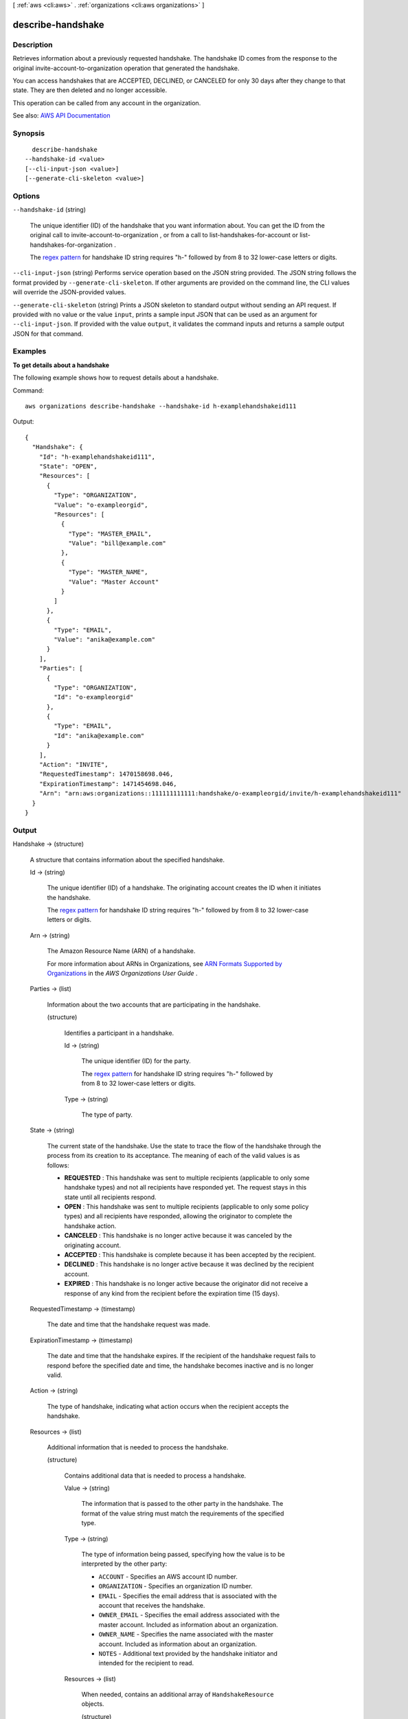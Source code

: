 [ :ref:`aws <cli:aws>` . :ref:`organizations <cli:aws organizations>` ]

.. _cli:aws organizations describe-handshake:


******************
describe-handshake
******************



===========
Description
===========



Retrieves information about a previously requested handshake. The handshake ID comes from the response to the original  invite-account-to-organization operation that generated the handshake.

 

You can access handshakes that are ACCEPTED, DECLINED, or CANCELED for only 30 days after they change to that state. They are then deleted and no longer accessible.

 

This operation can be called from any account in the organization.



See also: `AWS API Documentation <https://docs.aws.amazon.com/goto/WebAPI/organizations-2016-11-28/DescribeHandshake>`_


========
Synopsis
========

::

    describe-handshake
  --handshake-id <value>
  [--cli-input-json <value>]
  [--generate-cli-skeleton <value>]




=======
Options
=======

``--handshake-id`` (string)


  The unique identifier (ID) of the handshake that you want information about. You can get the ID from the original call to  invite-account-to-organization , or from a call to  list-handshakes-for-account or  list-handshakes-for-organization .

   

  The `regex pattern <http://wikipedia.org/wiki/regex>`_ for handshake ID string requires "h-" followed by from 8 to 32 lower-case letters or digits.

  

``--cli-input-json`` (string)
Performs service operation based on the JSON string provided. The JSON string follows the format provided by ``--generate-cli-skeleton``. If other arguments are provided on the command line, the CLI values will override the JSON-provided values.

``--generate-cli-skeleton`` (string)
Prints a JSON skeleton to standard output without sending an API request. If provided with no value or the value ``input``, prints a sample input JSON that can be used as an argument for ``--cli-input-json``. If provided with the value ``output``, it validates the command inputs and returns a sample output JSON for that command.



========
Examples
========

**To get details about a handshake**

The following example shows how to request details about a handshake.

Command::

  aws organizations describe-handshake --handshake-id h-examplehandshakeid111
  
Output::

  {
    "Handshake": {
      "Id": "h-examplehandshakeid111",
      "State": "OPEN",
      "Resources": [
        {
          "Type": "ORGANIZATION",
          "Value": "o-exampleorgid",
          "Resources": [
            {
              "Type": "MASTER_EMAIL",
              "Value": "bill@example.com"
            },
            {
              "Type": "MASTER_NAME",
              "Value": "Master Account"
            }
          ]
        },
        {
          "Type": "EMAIL",
          "Value": "anika@example.com"
        }
      ],
      "Parties": [
        {
          "Type": "ORGANIZATION",
          "Id": "o-exampleorgid"
        },
        {
          "Type": "EMAIL",
          "Id": "anika@example.com"
        }
      ],
      "Action": "INVITE",
      "RequestedTimestamp": 1470158698.046,
      "ExpirationTimestamp": 1471454698.046, 
      "Arn": "arn:aws:organizations::111111111111:handshake/o-exampleorgid/invite/h-examplehandshakeid111"
    }
  }

======
Output
======

Handshake -> (structure)

  

  A structure that contains information about the specified handshake.

  

  Id -> (string)

    

    The unique identifier (ID) of a handshake. The originating account creates the ID when it initiates the handshake.

     

    The `regex pattern <http://wikipedia.org/wiki/regex>`_ for handshake ID string requires "h-" followed by from 8 to 32 lower-case letters or digits.

    

    

  Arn -> (string)

    

    The Amazon Resource Name (ARN) of a handshake.

     

    For more information about ARNs in Organizations, see `ARN Formats Supported by Organizations <http://docs.aws.amazon.com/organizations/latest/userguide/orgs_permissions.html#orgs-permissions-arns>`_ in the *AWS Organizations User Guide* .

    

    

  Parties -> (list)

    

    Information about the two accounts that are participating in the handshake.

    

    (structure)

      

      Identifies a participant in a handshake.

      

      Id -> (string)

        

        The unique identifier (ID) for the party.

         

        The `regex pattern <http://wikipedia.org/wiki/regex>`_ for handshake ID string requires "h-" followed by from 8 to 32 lower-case letters or digits.

        

        

      Type -> (string)

        

        The type of party.

        

        

      

    

  State -> (string)

    

    The current state of the handshake. Use the state to trace the flow of the handshake through the process from its creation to its acceptance. The meaning of each of the valid values is as follows:

     

     
    * **REQUESTED** : This handshake was sent to multiple recipients (applicable to only some handshake types) and not all recipients have responded yet. The request stays in this state until all recipients respond. 
     
    * **OPEN** : This handshake was sent to multiple recipients (applicable to only some policy types) and all recipients have responded, allowing the originator to complete the handshake action. 
     
    * **CANCELED** : This handshake is no longer active because it was canceled by the originating account. 
     
    * **ACCEPTED** : This handshake is complete because it has been accepted by the recipient. 
     
    * **DECLINED** : This handshake is no longer active because it was declined by the recipient account. 
     
    * **EXPIRED** : This handshake is no longer active because the originator did not receive a response of any kind from the recipient before the expiration time (15 days). 
     

    

    

  RequestedTimestamp -> (timestamp)

    

    The date and time that the handshake request was made.

    

    

  ExpirationTimestamp -> (timestamp)

    

    The date and time that the handshake expires. If the recipient of the handshake request fails to respond before the specified date and time, the handshake becomes inactive and is no longer valid.

    

    

  Action -> (string)

    

    The type of handshake, indicating what action occurs when the recipient accepts the handshake.

    

    

  Resources -> (list)

    

    Additional information that is needed to process the handshake.

    

    (structure)

      

      Contains additional data that is needed to process a handshake.

      

      Value -> (string)

        

        The information that is passed to the other party in the handshake. The format of the value string must match the requirements of the specified type.

        

        

      Type -> (string)

        

        The type of information being passed, specifying how the value is to be interpreted by the other party:

         

         
        * ``ACCOUNT`` - Specifies an AWS account ID number. 
         
        * ``ORGANIZATION`` - Specifies an organization ID number. 
         
        * ``EMAIL`` - Specifies the email address that is associated with the account that receives the handshake.  
         
        * ``OWNER_EMAIL`` - Specifies the email address associated with the master account. Included as information about an organization.  
         
        * ``OWNER_NAME`` - Specifies the name associated with the master account. Included as information about an organization.  
         
        * ``NOTES`` - Additional text provided by the handshake initiator and intended for the recipient to read. 
         

        

        

      Resources -> (list)

        

        When needed, contains an additional array of ``HandshakeResource`` objects.

        

        (structure)

          

          Contains additional data that is needed to process a handshake.

          

          Value -> (string)

            

            The information that is passed to the other party in the handshake. The format of the value string must match the requirements of the specified type.

            

            

          Type -> (string)

            

            The type of information being passed, specifying how the value is to be interpreted by the other party:

             

             
            * ``ACCOUNT`` - Specifies an AWS account ID number. 
             
            * ``ORGANIZATION`` - Specifies an organization ID number. 
             
            * ``EMAIL`` - Specifies the email address that is associated with the account that receives the handshake.  
             
            * ``OWNER_EMAIL`` - Specifies the email address associated with the master account. Included as information about an organization.  
             
            * ``OWNER_NAME`` - Specifies the name associated with the master account. Included as information about an organization.  
             
            * ``NOTES`` - Additional text provided by the handshake initiator and intended for the recipient to read. 
             

            

            

          

        

      

    

  

